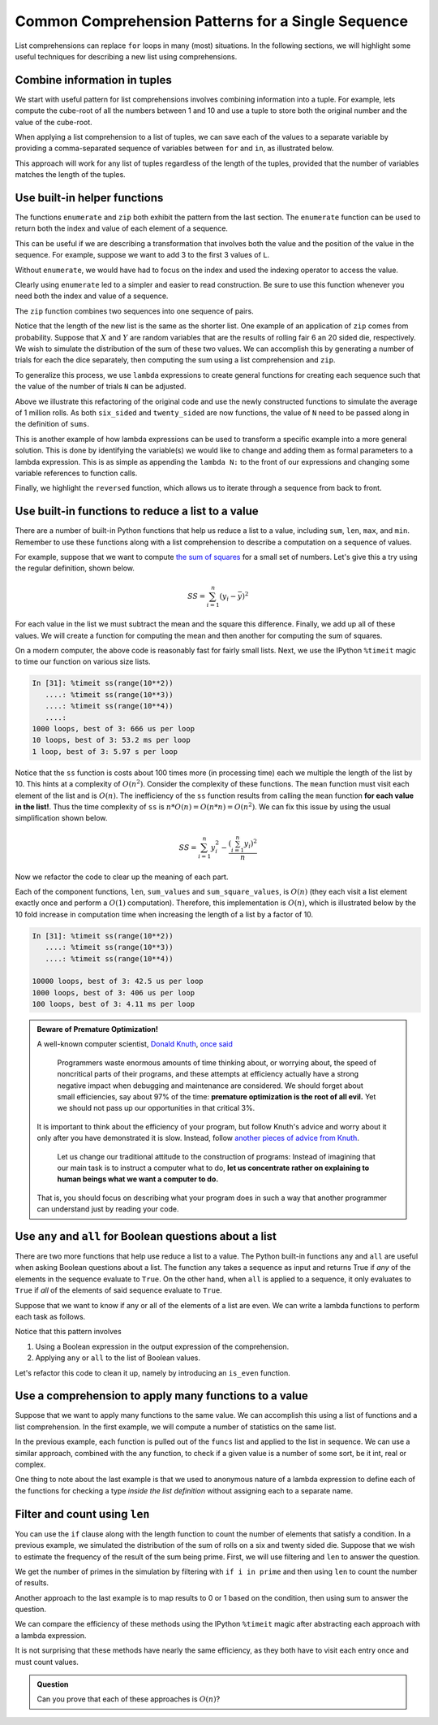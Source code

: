..  Copyright (C)  Todd Iverson.  Permission is granted to copy, distribute
    and/or modify this document under the terms of the GNU Free Documentation
    License, Version 1.3 or any later version published by the Free Software
    Foundation; with Invariant Sections being Forward, Prefaces, and
    Contributor List, no Front-Cover Texts, and no Back-Cover Texts.  A copy of
    the license is included in the section entitled "GNU Free Documentation
    License".

Common Comprehension Patterns for a Single Sequence
===================================================

List comprehensions can replace ``for`` loops in  many (most) situations.  In
the following sections, we will highlight some useful techniques for describing
a new list using comprehensions.  



Combine information in tuples
-----------------------------

We start with useful pattern for list comprehensions involves combining
information into a tuple.  For example, lets compute the cube-root of all the
numbers between 1 and 10 and use a tuple to store both the original number and
the value of the cube-root.

.. ipython:: python

     cube_root = lambda n: n**(1/3)
     L = [(val, cube_root(val)) for val in range(1,10)]
     L

When applying a list comprehension to a list of tuples, we can save each of the
values to a separate variable by providing a comma-separated sequence of
variables between ``for`` and ``in``, as illustrated below.

.. ipython:: python

    cube_root_less_than_2 = [val for val, cube_root in L if cube_root < 2]
    cube_root_less_than_2

This approach will work for any list of tuples regardless of the length of the
tuples, provided that the number of variables matches the length of the tuples.

Use built-in helper functions
-----------------------------

The functions ``enumerate`` and ``zip`` both exhibit the pattern from the last
section.  The ``enumerate`` function can be used to
return both the index and value of each element of a sequence.

.. ipython:: python

     L = [1,2,3,4,5,6]
     pairs = [(ind, val) for ind, val in enumerate(L)]
     pairs

This can be useful if we are describing a transformation that involves both the
value and the position of the value in the sequence.  For example, suppose we
want to add 3 to the first 3 values of ``L``.

.. ipython:: python

     new_list = [val + 3 if ind < 3 else val for ind, val in enumerate(L)]
     new_list

Without ``enumerate``, we would have had to focus on the index and used the
indexing operator to access the value.

.. ipython:: python

     new_list = [L[ind] + 3 if ind <= 3 else L[ind] for ind in range(len(L))]
     new_list

Clearly using ``enumerate`` led to a simpler and easier to read construction.
Be sure to use this function whenever you need both the index and value of a
sequence.

The ``zip`` function combines two sequences into one sequence
of pairs.

.. ipython:: python

     L = [1, 2, 3, 4]
     M = ["a", "b", "c"]

     new_list = [(Lval, Mval) for Lval, Mval in zip(L,M)]
     new_list

Notice that the length of the new list is the same as the shorter list.  One
example of an application of ``zip`` comes from probability.  Suppose that
:math:`X` and :math:`Y` are random variables that are the results of rolling
fair 6 an 20 sided die, respectively.  We wish to simulate the distribution of
the sum of these two values.  We can accomplish this by generating a number of
trials for each the dice separately, then computing the sum using a list
comprehension and ``zip``.

.. ipython:: python

     from random import randint

     N_trials = 10
     six_sided = [randint(1,6) for i in range(N_trials)] 
     six_sided
     twenty_sided = [randint(1,20) for i in range(N_trials)] 
     twenty_sided

     sums = [r6 + r20 for r6, r20 in zip(six_sided, twenty_sided)]
     sums

To generalize this process, we use ``lambda`` expressions to create general
functions for creating each sequence such that the value of the number of trials
``N`` can be adjusted. 

.. ipython:: python

     six_sided = lambda N: [randint(1,6) for i in range(N)] 
     twenty_sided = lambda N: [randint(1,20) for i in range(N)] 
     sums = lambda N: [r6 + r20 for r6, r20 in zip(six_sided(N), twenty_sided(N))]
     mean = lambda L: sum(L)/len(L)
     mean(sums(1000000))

Above we illustrate this refactoring of the original code and use the newly
constructed functions to simulate the average of 1 million rolls.  As both
``six_sided`` and ``twenty_sided`` are now functions, the value of ``N`` need to
be passed along in the definition of ``sums``.  

This is another example of how lambda expressions can be used to transform a
specific example into a more general solution.  This is done by identifying the
variable(s) we would like to change and adding them as formal parameters to a
lambda expression.  This is as simple as appending the ``lambda N:`` to the
front of our expressions and changing some variable references to function
calls.

Finally, we highlight the ``reversed`` function, which allows us to
iterate through a sequence from back to front.

.. ipython:: python

     L = [1,2,3,4,5,6]
     new_list = [i for i in reversed(L)]
     new_list

Use built-in functions to reduce a list to a value
--------------------------------------------------

There are a number of built-in Python functions that help us reduce a list to a
value, including ``sum``, ``len``, ``max``, and ``min``.  Remember to use these
functions along with a list comprehension to describe a computation on a
sequence of values.

For example, suppose that we want to compute `the sum of squares
<https://en.wikipedia.org/wiki/Squared_deviations_from_the_mean>`_ for a small
set of numbers.  Let's give this a try using the regular definition, shown
below.

.. math:: 

    SS = \sum_{i=1}^n (y_i - \bar{y})^2

For each value in the list we must subtract the mean and the square this
difference.  Finally, we add up all of these values.  We will create a function
for computing the mean and then another for computing the sum of squares.

.. ipython:: python

    mean = lambda L: sum(L)/len(L)
    ss = lambda L: sum([(i - mean(L))**2 for i in L])
    my_list = [1,2,3,4,5]
    mean(my_list)
    ss(my_list)

On a modern computer, the above code is reasonably fast for fairly small lists.
Next, we use the IPython ``%timeit`` magic to time our function on various size
lists.

.. sourcecode:: python

    In [31]: %timeit ss(range(10**2))
       ....: %timeit ss(range(10**3))
       ....: %timeit ss(range(10**4))
       ....: 
    1000 loops, best of 3: 666 us per loop
    10 loops, best of 3: 53.2 ms per loop
    1 loop, best of 3: 5.97 s per loop

Notice that the ``ss`` function is costs about 100 times more (in processing
time) each we multiple the length of the list by 10.  This hints at a complexity
of :math:`O(n^2)`.  Consider the complexity of these functions.  The ``mean``
function must visit each element of the list and is :math:`O(n)`.  The
inefficiency of the ``ss`` function results from calling the ``mean`` function
**for each value in the list!**.  Thus the time complexity of ``ss`` is
:math:`n*O(n) = O(n*n) = O(n^2)`.  We can fix this issue by using the usual
simplification shown below.

.. math:: 

    SS = \sum_{i=1}^n{y_i^2} - \frac{\left(\sum_{i=1}^n y_i\right)^2}{n}

.. ipython:: python

    ss = lambda L: sum([i**2 for i in L]) - sum(L)**2/len(L)
    my_list = [1,2,3,4,5]
    ss(my_list)

Now we refactor the code to clear up the meaning of each part.

.. ipython:: python

    sum_square_values = lambda L: sum([i**2 for i in L])
    ss = lambda L: sum_square_values(L) - (sum(L))**2/len(L)
    my_list = [1,2,3,4,5]
    ss(my_list)

Each of the component functions, ``len``, ``sum_values`` and
``sum_square_values``, is :math:`O(n)` (they each visit a list element exactly
once and perform a :math:`O(1)` computation).  Therefore, this implementation is
:math:`O(n)`, which is illustrated below by the 10 fold increase in computation
time when increasing the length of a list by a factor of 10.

.. sourcecode:: python

    In [31]: %timeit ss(range(10**2))
       ....: %timeit ss(range(10**3))
       ....: %timeit ss(range(10**4))
    
    10000 loops, best of 3: 42.5 us per loop
    1000 loops, best of 3: 406 us per loop
    100 loops, best of 3: 4.11 ms per loop

.. admonition:: Beware of Premature Optimization!

    A well-known computer scientist, `Donald Knuth
    <https://en.wikipedia.org/wiki/Donald_Knuth>`_, `once said
    <http://web.archive.org/web/20130731202547/http://pplab.snu.ac.kr/courses/adv_pl05/papers/p261-knuth.pdf>`_

        Programmers waste enormous amounts of time thinking about, or worrying
        about, the speed of noncritical parts of their programs, and these
        attempts at efficiency actually have a strong negative impact when
        debugging and maintenance are considered. We should forget about small
        efficiencies, say about 97% of the time: **premature optimization is the
        root of all evil.** Yet we should not pass up our opportunities in that
        critical 3%. 
    
    It is important to think about the efficiency of your program, but follow
    Knuth's advice and worry about it only after you have demonstrated it is
    slow.  Instead, follow `another pieces of advice from Knuth
    <https://en.wikiquote.org/wiki/Donald_Knuth>`_.

        Let us change our traditional attitude to the construction of programs:
        Instead of imagining that our main task is to instruct a computer what
        to do, **let us concentrate rather on explaining to human beings what we
        want a computer to do.** 

    That is, you should focus on describing what your program does in such a way
    that another programmer can understand just by reading your code.



Use ``any`` and ``all`` for Boolean questions about a list
----------------------------------------------------------

There are two more functions that help use reduce a list to a value.  The Python
built-in functions ``any`` and ``all`` are useful when asking Boolean questions
about a list.  The function ``any`` takes a sequence as input and returns True
if *any* of the elements in the sequence evaluate to ``True``.  On the other
hand, when ``all`` is applied to a sequence, it only evaluates to ``True`` if
*all* of the elements of said sequence evaluate to ``True``.

Suppose that we want to know if any or all of the elements of a list are even.
We can write a lambda functions to perform each task as follows.

.. ipython:: python

    all_even = lambda L: all([ i % 2 == 0 for i in L])
    any_even = lambda L: any([ i % 2 == 0 for i in L])
    my_list = [1,2,3,4,5]
    any_even(my_list)
    all_even(my_list)

Notice that this pattern involves

1. Using a Boolean expression in the output expression of the comprehension.
2. Applying ``any`` or ``all`` to the list of Boolean values.

Let's refactor this code to clean it up, namely by introducing an ``is_even``
function.

.. ipython:: python

    is_even = lambda n: n % 2 == 0
    all_even = lambda L: all([is_even(i) for i in L])
    any_even = lambda L: any([is_even(i) for i in L])
    my_list = [1,2,3,4,5]
    any_even(my_list)
    all_even(my_list)

Use a comprehension to apply many functions to a value
------------------------------------------------------

Suppose that we want to apply many functions to the same value.  We can
accomplish this using a list of functions and a list comprehension.  In the
first example, we will compute a number of statistics on the same list.

.. ipython:: python

     mean = lambda L: sum(L)/len(L)
     funcs = [mean, max, min]
     L = [1,2,3,4,5]
     stats = [stat_func(L) for stat_func in funcs]
     stats

In the previous example, each function is pulled out of the ``funcs`` list and
applied to the list in sequence. We can use a similar approach, combined with
the ``any`` function, to check if a given value is a number of some sort, be it
int, real or complex.

.. ipython:: python

    is_type_funcs = [lambda n: type(n) is int,
                     lambda n: type(n) is float,
                     lambda n: type(n) is complex]

    is_number = lambda n: any([is_type_func(n) for is_type_func in is_type_funcs])
    is_number(5)
    is_number(2.3)
    is_number("a")

One thing to note about the last example is that we used to anonymous nature of a
lambda expression to define each of the functions for checking a type *inside
the list definition* without assigning each to a separate name.

Filter and count using ``len``
------------------------------

You can use the ``if`` clause along with the length function to count the number
of elements that satisfy a condition.  In a previous example, we simulated the
distribution of the sum of rolls on a six and twenty sided die. Suppose that we
wish to estimate the frequency of the result of the sum being prime.   First, we
will use filtering and ``len`` to answer the question.

.. ipython:: python

     six_sided = lambda N: [randint(1,6) for i in range(N)] 
     twenty_sided = lambda N: [randint(1,20) for i in range(N)] 
     sum_rolls = lambda N: [r6 + r20 for r6, r20 in zip(six_sided(N), twenty_sided(N))]
     primes = [2, 3, 5, 7, 11, 13, 17, 19, 23]

     num_primes = len([i for i in sum_rolls(10000) if i in primes])
     prop_primes = num_primes/10000
     prop_primes

We get the number of primes in the simulation by filtering with ``if i in
prime`` and then using ``len`` to count the number of results.

Another approach to the last example is to map results to 0 or 1 based on the
condition, then using sum to answer the question.       

.. ipython:: python

     primes_rolls = [1 if i in primes else 0 for i in sum_rolls(10000)]
     prop_primes = sum(primes_rolls)/10000
     prop_primes

We can compare the efficiency of these methods using the IPython ``%timeit``
magic after abstracting each approach with a lambda expression.

.. ipython:: python

     with_zero_one = lambda N: sum([1 if i in primes else 0 for i in sum_rolls(N)])/N
     %timeit with_zero_one(10000)


.. ipython:: python

     with_len= lambda N: len([i for i in sum_rolls(N) if i in primes])/N
     %timeit with_len(10000)

It is not surprising that these methods have nearly the same efficiency, as they
both have to visit each entry once and must count values.

.. admonition:: Question

     Can you prove that each of these approaches is :math:`O(n)`?

